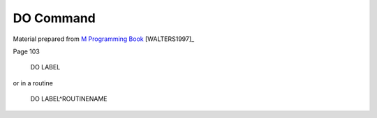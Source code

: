 =================
DO Command
=================

Material prepared from `M Programming Book`_ [WALTERS1997]_

Page 103

    DO LABEL

or in a routine

    DO LABEL^ROUTINENAME

.. _M Programming book: http://books.google.com/books?id=jo8_Mtmp30kC&printsec=frontcover&dq=M+Programming&hl=en&sa=X&ei=2mktT--GHajw0gHnkKWUCw&ved=0CDIQ6AEwAA#v=onepage&q=M%20Programming&f=false
